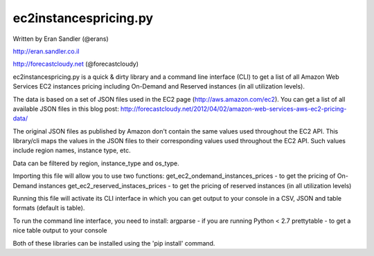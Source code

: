 ec2instancespricing.py
======================

Written by Eran Sandler (@erans)

http://eran.sandler.co.il

http://forecastcloudy.net (@forecastcloudy)


ec2instancespricing.py is a quick & dirty library and a command line interface (CLI)
to get a list of all Amazon Web Services EC2 instances pricing including On-Demand
and Reserved instances (in all utilization levels).

The data is based on a set of JSON files used in the EC2 page (http://aws.amazon.com/ec2).
You can get a list of all available JSON files in this blog post:
http://forecastcloudy.net/2012/04/02/amazon-web-services-aws-ec2-pricing-data/

The original JSON files as published by Amazon don't contain the same values used throughout 
the EC2 API. This library/cli maps the values in the JSON files to their corresponding values
used throughout the EC2 API. Such values include region names, instance type, etc.

Data can be filtered by region, instance_type and os_type.

Importing this file will allow you to use two functions:
get_ec2_ondemand_instances_prices - to get the pricing of On-Demand instances
get_ec2_reserved_instaces_prices - to get the pricing of reserved instances (in all utilization levels)

Running this file will activate its CLI interface in which you can get output to your console 
in a CSV, JSON and table formats (default is table).

To run the command line interface, you need to install:
argparse     - if you are running Python < 2.7
prettytable  - to get a nice table output to your console

Both of these libraries can be installed using the 'pip install' command.